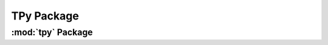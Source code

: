 TPy Package
==============

:mod:`tpy` Package
---------------------

.. autmodule:: tpy.__init__
    :members:
    :undoc-members:
    :show-inheritance:

.. autmodule:: tpy.exceptions
    :members:
    :undoc-members:
    :show-inheritance: